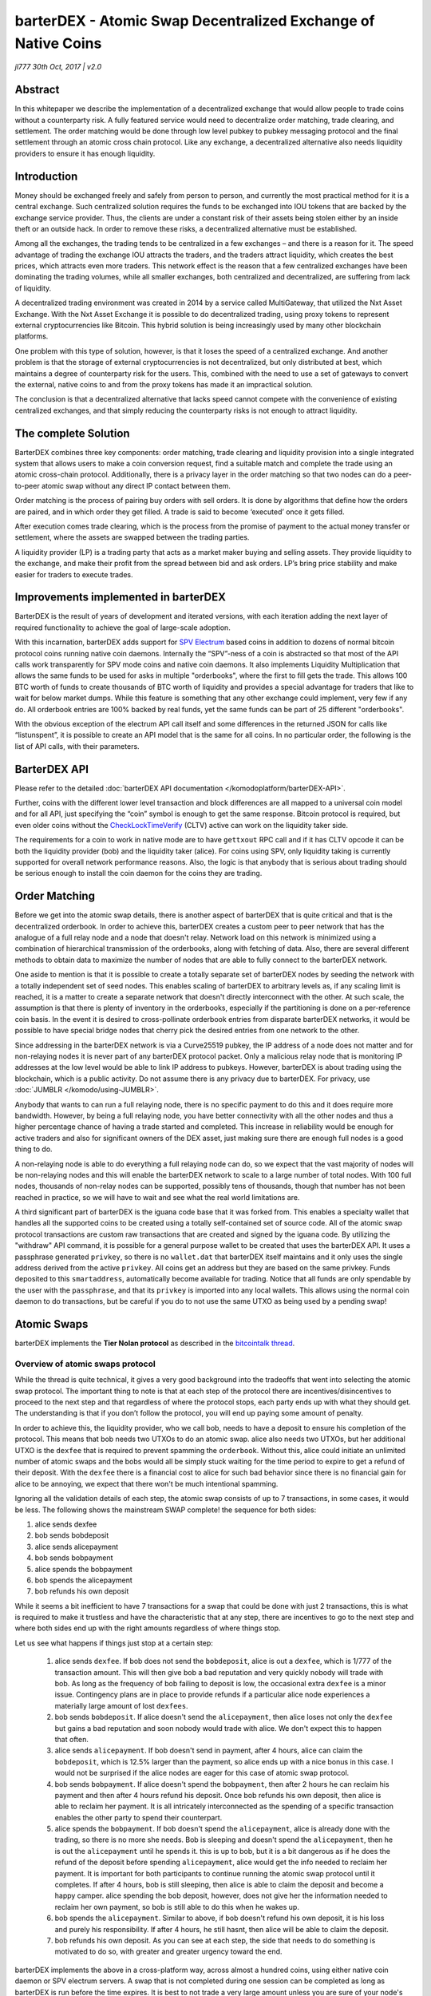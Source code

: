 **************************************************************
barterDEX - Atomic Swap Decentralized Exchange of Native Coins
**************************************************************

*jl777 30th Oct, 2017 | v2.0*

Abstract
========

In this whitepaper we describe the implementation of a decentralized exchange that would allow people to trade coins without a counterparty risk. A fully featured service would need to decentralize order matching, trade clearing, and settlement. The order matching would be done through low level pubkey to pubkey messaging protocol and the final settlement through an atomic cross chain protocol. Like any exchange, a decentralized alternative also needs liquidity providers to ensure it has enough liquidity.

Introduction
============

Money should be exchanged freely and safely from person to person, and currently the most practical method for it is a central exchange. Such centralized solution requires the funds to be exchanged into IOU tokens that are backed by the exchange service provider. Thus, the clients are under a constant risk of their assets being stolen either by an inside theft or an outside hack. In order to remove these risks, a decentralized alternative must be established.

Among all the exchanges, the trading tends to be centralized in a few exchanges – and there is a reason for it. The speed advantage of trading the exchange IOU attracts the traders, and the traders attract liquidity, which creates the best prices, which attracts even more traders. This network effect is the reason that a few centralized exchanges have been dominating the trading volumes, while all smaller exchanges, both centralized and decentralized, are suffering from lack of liquidity.

A decentralized trading environment was created in 2014 by a service called MultiGateway, that utilized the Nxt Asset Exchange. With the Nxt Asset Exchange it is possible to do decentralized trading, using proxy tokens to represent external cryptocurrencies like Bitcoin. This hybrid solution is being increasingly used by many other blockchain platforms.

One problem with this type of solution, however, is that it loses the speed of a centralized exchange. And another problem is that the storage of external cryptocurrencies is not decentralized, but only distributed at best, which maintains a degree of counterparty risk for the users. This, combined with the need to use a set of gateways to convert the external, native coins to and from the proxy tokens has made it an impractical solution.

The conclusion is that a decentralized alternative that lacks speed cannot compete with the convenience of existing centralized exchanges, and that simply reducing the counterparty risks is not enough to attract liquidity.

The complete Solution
=====================

BarterDEX combines three key components: order matching, trade clearing and liquidity provision into a single integrated system that allows users to make a coin conversion request, find a suitable match and complete the trade using an atomic cross-chain protocol. Additionally, there is a privacy layer in the order matching so that two nodes can do a peer-to-peer atomic swap without any direct IP contact between them.

Order matching is the process of pairing buy orders with sell orders. It is done by algorithms that define how the orders are paired, and in which order they get filled. A trade is said to become ‘executed’ once it gets filled.

After execution comes trade clearing, which is the process from the promise of payment to the actual money transfer or settlement, where the assets are swapped between the trading parties.

A liquidity provider (LP) is a trading party that acts as a market maker buying and selling assets. They provide liquidity to the exchange, and make their profit from the spread between bid and ask orders. LP’s bring price stability and make easier for traders to execute trades.

Improvements implemented in barterDEX
=====================================

BarterDEX is the result of years of development and iterated versions, with each iteration adding the next layer of required functionality to achieve the goal of large-scale adoption.

With this incarnation, barterDEX adds support for `SPV <https://en.bitcoin.it/w/index.php?title=Scalability&redirect=no#Simplified_payment_verification>`_ `Electrum <https://en.bitcoin.it/wiki/Electrum>`_ based coins in addition to dozens of normal bitcoin protocol coins running native coin daemons. Internally the “SPV”-ness of a coin is abstracted so that most of the API calls work transparently for SPV mode coins and native coin daemons. It also implements Liquidity Multiplication that allows the same funds to be used for asks in multiple "orderbooks", where the first to fill gets the trade. This allows 100 BTC worth of funds to create thousands of BTC worth of liquidity and provides a special advantage for traders that like to wait for below market dumps. While this feature is something that any other exchange could implement, very few if any do. All orderbook entries are 100% backed by real funds, yet the same funds can be part of 25 different "orderbooks".

With the obvious exception of the electrum API call itself and some differences in the returned JSON for calls like “listunspent”, it is possible to create an API model that is the same for all coins. In no particular order, the following is the list of API calls, with their parameters.

BarterDEX API
=============

Please refer to the detailed :doc:`barterDEX API documentation </komodoplatform/barterDEX-API>`.

Further, coins with the different lower level transaction and block differences are all mapped to a universal coin model and for all API, just specifying the “coin” symbol is enough to get the same response. Bitcoin protocol is required, but even older coins without the `CheckLockTimeVerify <https://en.bitcoin.it/wiki/Timelock#CheckLockTimeVerify>`_ (CLTV) active can work on the liquidity taker side.

The requirements for a coin to work in native mode are to have ``gettxout`` RPC call and if it has CLTV opcode it can be both the liquidity provider (bob) and the liquidity taker (alice). For coins using SPV, only liquidity taking is currently supported for overall network performance reasons. Also, the logic is that anybody that is serious about trading should be serious enough to install the coin daemon for the coins they are trading.

Order Matching
==============

Before we get into the atomic swap details, there is another aspect of barterDEX that is quite critical and that is the decentralized orderbook. In order to achieve this, barterDEX creates a custom peer to peer network that has the analogue of a full relay node and a node that doesn't relay. Network load on this network is minimized using a combination of hierarchical transmission of the orderbooks, along with fetching of data. Also, there are several different methods to obtain data to maximize the number of nodes that are able to fully connect to the barterDEX network.

One aside to mention is that it is possible to create a totally separate set of barterDEX nodes by seeding the network with a totally independent set of seed nodes. This enables scaling of barterDEX to arbitrary levels as, if any scaling limit is reached, it is a matter to create a separate network that doesn't directly interconnect with the other. At such scale, the assumption is that there is plenty of inventory in the orderbooks, especially if the partitioning is done on a per-reference coin basis. In the event it is desired to cross-pollinate orderbook entries from disparate barterDEX networks, it would be possible to have special bridge nodes that cherry pick the desired entries from one network to the other.

Since addressing in the barterDEX network is via a Curve25519 pubkey, the IP address of a node does not matter and for non-relaying nodes it is never part of any barterDEX protocol packet. Only a malicious relay node that is monitoring IP addresses at the low level would be able to link IP address to pubkeys. However, barterDEX is about trading using the blockchain, which is a public activity. Do not assume there is any privacy due to barterDEX. For privacy, use :doc:`JUMBLR </komodo/using-JUMBLR>`.

Anybody that wants to can run a full relaying node, there is no specific payment to do this and it does require more bandwidth. However, by being a full relaying node, you have better connectivity with all the other nodes and thus a higher percentage chance of having a trade started and completed. This increase in reliability would be enough for active traders and also for significant owners of the DEX asset, just making sure there are enough full nodes is a good thing to do.

A non-relaying node is able to do everything a full relaying node can do, so we expect that the vast majority of nodes will be non-relaying nodes and this will enable the barterDEX network to scale to a large number of total nodes. With 100 full nodes, thousands of non-relay nodes can be supported, possibly tens of thousands, though that number has not been reached in practice, so we will have to wait and see what the real world limitations are.

A third significant part of barterDEX is the iguana code base that it was forked from. This enables a specialty wallet that handles all the supported coins to be created using a totally self-contained set of source code. All of the atomic swap protocol transactions are custom raw transactions that are created and signed by the iguana code. By utilizing the "withdraw" API command, it is possible for a general purpose wallet to be created that uses the barterDEX API. It uses a passphrase generated ``privkey``, so there is no ``wallet.dat`` that barterDEX itself maintains and it only uses the single address derived from the active ``privkey``. All coins get an address but they are based on the same privkey. Funds deposited to this ``smartaddress``, automatically become available for trading. Notice that all funds are only spendable by the user with the ``passphrase``, and that its ``privkey`` is imported into any local wallets. This allows using the normal coin daemon to do transactions, but be careful if you do to not use the same UTXO as being used by a pending swap!

Atomic Swaps
============

barterDEX implements the **Tier Nolan protocol** as described in the `bitcointalk thread <https://bitcointalk.org/index.php?topic=1364951>`_.

Overview of atomic swaps protocol
---------------------------------

While the thread is quite technical, it gives a very good background into the tradeoffs that went into selecting the atomic swap protocol. The important thing to note is that at each step of the protocol there are incentives/disincentives to proceed to the next step and that regardless of where the protocol stops, each party ends up with what they should get. The understanding is that if you don’t follow the protocol, you will end up paying some amount of penalty.

In order to achieve this, the liquidity provider, who we call bob, needs to have a deposit to ensure his completion of the protocol. This means that bob needs two UTXOs to do an atomic swap. alice also needs two UTXOs, but her additional UTXO is the ``dexfee`` that is required to prevent spamming the ``orderbook``. Without this, alice could initiate an unlimited number of atomic swaps and the bobs would all be simply stuck waiting for the time period to expire to get a refund of their deposit. With the ``dexfee`` there is a financial cost to alice for such bad behavior since there is no financial gain for alice to be annoying, we expect that there won't be much intentional spamming.

Ignoring all the validation details of each step, the atomic swap consists of up to 7 transactions, in some cases, it would be less. The following shows the mainstream SWAP complete! the sequence for both sides:

#. alice sends dexfee
#. bob sends bobdeposit
#. alice sends alicepayment
#. bob sends bobpayment
#. alice spends the bobpayment
#. bob spends the alicepayment
#. bob refunds his own deposit

While it seems a bit inefficient to have 7 transactions for a swap that could be done with just 2 transactions, this is what is required to make it trustless and have the characteristic that at any step, there are incentives to go to the next step and where both sides end up with the right amounts regardless of where things stop.

Let us see what happens if things just stop at a certain step:

	#. alice sends ``dexfee``. If bob does not send the ``bobdeposit``, alice is out a ``dexfee``, which is 1/777 of the transaction amount. This will then give bob a bad reputation and very quickly nobody will trade with bob. As long as the frequency of bob failing to deposit is low, the occasional extra ``dexfee`` is a minor issue. Contingency plans are in place to provide refunds if a particular alice node experiences a materially large amount of lost ``dexfees``.

	#. bob sends ``bobdeposit``. If alice doesn't send the ``alicepayment``, then alice loses not only the ``dexfee`` but gains a bad reputation and soon nobody would trade with alice. We don't expect this to happen that often.

	#. alice sends ``alicepayment``. If bob doesn't send in payment, after 4 hours, alice can claim the ``bobdeposit``, which is 12.5% larger than the payment, so alice ends up with a nice bonus in this case. I would not be surprised if the alice nodes are eager for this case of atomic swap protocol.

	#. bob sends ``bobpayment``. If alice doesn't spend the ``bobpayment``, then after 2 hours he can reclaim his payment and then after 4 hours refund his deposit. Once bob refunds his own deposit, then alice is able to reclaim her payment. It is all intricately interconnected as the spending of a specific transaction enables the other party to spend their counterpart.

	#. alice spends the ``bobpayment``. If bob doesn't spend the ``alicepayment``, alice is already done with the trading, so there is no more she needs. Bob is sleeping and doesn't spend the ``alicepayment``, then he is out the ``alicepayment`` until he spends it. this is up to bob, but it is a bit dangerous as if he does the refund of the deposit before spending ``alicepayment``, alice would get the info needed to reclaim her payment. It is important for both participants to continue running the atomic swap protocol until it completes. If after 4 hours, bob is still sleeping, then alice is able to claim the deposit and become a happy camper. alice spending the bob deposit, however, does not give her the information needed to reclaim her own payment, so bob is still able to do this when he wakes up.

	#. bob spends the ``alicepayment``. Similar to above, if bob doesn't refund his own deposit, it is his loss and purely his responsibility. If after 4 hours, he still hasnt, then alice will be able to claim the deposit.

	#. bob refunds his own deposit. As you can see at each step, the side that needs to do something is motivated to do so, with greater and greater urgency toward the end.

barterDEX implements the above in a cross-platform way, across almost a hundred coins, using either native coin daemon or SPV electrum servers. A swap that is not completed during one session can be completed as long as barterDEX is run before the time expires. It is best to not trade a very large amount unless you are sure of your node's reliability, especially the internet connection.

Believe it or not, doing the above atomic swap protocol with all the cryptographic validations in between along with a fancy key exchange, is less than half the difficulty of barterDEX. Relatively speaking, it is "easy" to do an atomic swap in isolation between two test nodes with carefully prepared UTXOs made especially for the test. It is an entirely different matter to be able to let anybody start trading with anybody else and have things like ``orderbooks`` and ``ordermatching`` happen. Due to the peer to peer nature, it is impossible to guarantee a successful swap, however, a failed swap to start is just a few seconds of lost time and there is no cost to try to start a swap. Just like in normal trading, there is no guarantee that you can get the trade you want, similarly, there is no guarantee with barterDEX.

Detailed explanation of atomic swaps protocol
---------------------------------------------

Let us see what is required in a bit more detail as we now have the context of the atomic swap protocol. In order to even start an atomic swap, there needs to be a pair from alice so the ``dexfee`` and ``alicepayment`` can be created and also two from bob, so the ``bobdeposit`` and ``bobpayment`` can be created. barterDEX requires all four of these UTXOs to be specified before the start of the atomic swap protocol.

Here comes the first user issue. Most users don't even know what a UTXO is and most view their balance as a single blob of coins they can spend at the satoshi level. The reality is that bitcoin protocol maintains a list of Unspent Transaction Outputs (UTXO) of specific values and to make a transaction, there needs to be inputs sufficient to pay for the outputs. Any excess goes into a change output (let us ignore ``txfees`` for now, even though barterDEX automatically calculates the current BTC ``txfee`` to pay that will get confirmed quickly).

It is not practical to have the user specify which UTXO pair to use, and it is not possible for alice to even know what UTXOs bob has available at the moment of negotiating a trade. What barterDEX does is an atomic swap negotiation protocol as follows:

	#. alice sends a "request" to a specific bob with her pair of UTXOs, price and volume

	#. bob validates the "request" to make sure the alice UTXOs are valid and that the price is acceptable, then bob scans all his UTXOs for the most efficient way to create both the ``bobpayment`` and ``bobdeposit`` UTXOs. The constraint is that it needs to match the price alice wants to pay and the volume and the deposit at least 12.5% bigger than the payment. If all these things are met, the bob sends back a "reserved" packet to alice. By doing this just in time, bob minimizes the funds that are tied up doing deposit duty.

	#. alice validates the "reserved" packet from bob, making sure all the UTXOs are valid, the price and volumes are acceptable and if so sends a "connect" packet to bob with the same parameters as in the "reserved". Between the "request" being sent and the "reserved" being received or a 10-seconds timeout, alice is prevented from making any other trade request. It is important to make sure the current pending atomic swap is properly started and this prevention is also part of the whale resistance for dICO.

	#. bob validates the "connect" and if all is well, starts a new thread to do the atomic swap.

	#. alice receives the "connect" and if all is well, starts a new thread to do the atomic swap.

There is one more "negotiation" step that is needed between alice and bob and while it could have been part of the 5 steps above, due to legacy reasons it ended up inside the atomic swap protocol itself. In the event there is no consensus on the coin confirmations to use, the atomic swap aborts without any payments being sent. No harm, no foul.

DEX fee - ``dexfee``
--------------------

People will notice that there is a small ``dexfee`` as part of the barterDEX protocol. This is 1/777 of the transaction amount and it is calibrated to make spam attacks impractical. Impractical as in costing real money. Without this spam prevention, the barterDEX could be cost-effectively DOS attacked at the protocol level.

The 1/777 ends up be 0.1287%, this is less than almost all the centralized exchanges, in many cases by a significant margin. Please note that the central exchanges charge both sides of the trade, so even if they charge 0.2%, it is actually 0.4% total fees.

The ``dexfee`` helps secure the barterDEX network and it is set at a level that is less than the central exchanges. It is possible that some trades can start without completing and since the ``dexfee`` is charged first in the protocol, it may be lost. In this sense, there would be a ``dexfee`` charged for these failed atomic swaps. In comparision a proxy DEX charges for every bid and every ask, even if a trade doesn't start at all. This is a big negative for trading on proxy DEX systems.

However, the case of a ``dexfee`` lost by Alice in a failed trade should not be looked upon in isolation. The barterDEX protocol is based on statistics and statistically, there will be some percentage of atomic swaps that are started that won't complete. Let us say this is a 15% failure rate (in reality, this is much higher than we are seeing in testing, where 95%+ of atomic swaps that are started complete, at least to the ``bobdeposit`` phase), then the effective ``dexfee`` cost is still 0.15%

So, if you see a ``dexfee`` transaction for an atomic swap that doesn't complete, know that it is all part of the statistical process. If you end up paying more than 0.15% of completed trades in ``dexfee``, please let us know, this is not an expected outcome and we will want to find and fix the cause.

This is why even though the 1/777 ratio is 0.1287%, it is better to state the ``dexfee`` as 0.15%

Fees are collected and distributed to DEX asset holders, which is an assetchain. Any DEX assetchain unit holder will receive this DEX fee as a dividend.

Transaction Confirmations
-------------------------

Since barterDEX is trading real coins and not just updating an internal database (or a proxy tokens account balance for a proxy DEX), both sides need to wait for coin confirmations to the level they are comfortable. Since the payments sent on one chain won't be reorganized if the other chain does, it is important to have enough confirmations for the size of the trade being done. In order to enable this, there is a ``setconfirms`` API call that can be called for each coin. This needs to be done before the atomic swap is started as the current ``numconfirms`` for the coin will be sent to the other side and the larger of alice or bob's ``numconfirms`` will be used. There is also a ``maxconfirms`` value to prevent one side from specifying something crazy like 100 BTC confirms!

Zero Confirmation Transactions
------------------------------

There is one extreme mode in this area where zero confirms (``zeroconf``) can be set! Now it is quite risky to do this, especially for fast ``blocktime`` coins with low ``hashrate``. However, for internal testing, or trading between friends, it becomes a lot more fun to see *an atomic swap complete from start to finish in 13 seconds.* The idea is that between people that agree to make things right in case of unexpected blockchain reorgs, if the people trust each other enough that the other party will do what is needed to do to make things right, then zeroconf trading would be enabled. There is a special trust API to set positive trust. If set negative, that pubkey is blacklisted.

Real-time Metrics
-----------------

One last aspect of the ``ordermatch`` process is the real-time metrics (``RTmetrics``) that are used to filter the possible candidates for matching. All the nodes are tracking global stats via the ``stats.log`` file and this allows each node to update the list of pending swaps. Using this information, less priority is given to nodes that are busy. Additionally, alice gives less preference to bobs that don't have the right range of UTXO sizes in the ``orderbook``. This part is still quite new and can be enhanced a lot in the next barterDEX iteration.

Efficiency of the Orderbook
---------------------------

We have now worked backward from the atomic swap details to the ``ordermatch`` process and this leaves the efficient ``orderbook`` propagation as the only part left to describe. barterDEX uses a convention of ``base/rel`` meaning ``base`` currency converted to ``rel`` currency. Buying a ``base/rel`` means to use ``rel`` currency to buy ``base`` currency, price denominated in ``base/rel``.

In order to construct an ``orderbook`` a node needs to have price information and since everything is ``pubkey`` based, this means a price from a ``pubkey``. Ultimately a specific ``txid/vout`` (UTXO) is needed, but a single node could have hundreds of UTXOs and this would use up a lot of network bandwidth to propagate it globally. barterDEX, therefore, uses a hierarchical ``orderbook``, where the skeleton of it is just the ``pubkey/price`` for a particular ``base/rel`` pair. Note that a buy of ``base/rel`` at price is the same as a sell of ``rel/base`` at ``1/price``. So all that is needed to populate the ``orderbook`` skeleton is for a node to broadcast its ``pubkey`` and price for a ``base/rel`` pair. Given this, nodes that are running a local coin daemon can instantly find the possible list of UTXOs via ``listunspent``....oops, bitcoin nodes don't fully index by address, so actually this is not an available service and what is needed is for a node to also broadcast its list of UTXOs and this is done in the background on-demand.

Critical information is fully signed to prevent spoofing, so all nodes can verify the ``smartaddress`` associated with a pubkey and also that the price being broadcast is a valid price. The electrum SPV coins do a specific SPV validation for all UTXO before they are approved for trading.

If all nodes were always broadcasting all their UTXOs to everybody, it would rapidly lead to congestion. Most of the time barterDEX just relies on the ``pubkey/prices`` and this is enough to create useful ``orderbooks``. Since there are ``N*N`` possible ``orderbooks`` given ``N`` currencies, it is not practical to be updating all possible ``orderbooks``, instead, they are created when requested from the raw data. During the ``orderbook`` creation, if the top entries in the ``orderbook`` don't have any ``listunspent`` data, a request for it is made to the network.

This process ensures that by the time a trade is done, already an ``orderbook`` has been requested which in turn requests the ``listunspent`` data for the most likely ``pubkeys``. The actual ``ordermatch`` process then iterates through the orderbook scanning all the locally known UTXOs to find a high probability counterparty to make the "request" offer to. In practice, we are seeing the nearly instantaneous response when all the parameters are properly met.

**The above is a high-level summary of the barterDEX that is already implemented and live**. Details are subject to change, but as of **29 October, 2017** barterDEX has reached feature complete and ready at the core level for the upcoming Monaize dICO. This dICO will be a trial by fire so to speak with potentially a large number of atomic swaps invoked at the same time. Current stress testing indicates that the expected load will be able to be handled, the only issues would be if we get unexpectedly high volumes...

barterDEX will continue to evolve and this iteration has identified a few areas of improvement for the next iteration. With several different GUI being built on top of the barterDEX 1.0 API, new iterations will maintain backward compatibility in the API.

Acknowledgements
================

**References**

Nakamoto Satoshi (2008): Bitcoin: A peer-to-peer electronic cash system. (http://www.bitcoin.org/bitcoin.pdf)

Mtchl (2014): The math of Nxt forging (https://www.docdroid.net/ahms/forging0-4-1.pdf.html)

King Sunny, Nadal Scott (2012): PPCoin: Peer-to-Peer Crypto-Currency with Proof-of-Stake (https://peercoin.net/assets/paper/peercoin-paper.pdf)

Delegated Proof-of-Stake Consensus (https://bitshares.org/technology/delegated-proof-of-stake-consensus/)

Miers Ian, Garman Christina, Green Matthew, Rubin Aviel: Zerocoin: Anonymous Distributed E-Cash from Bitcoin (https://isi.jhu.edu/~mgreen/ZerocoinOakland.pdf)

Ben-Sasson Eli, Chiesa Alessandro, Garman Christina, Green Matthew, Miers Ian, Troer Eran, Virza Madars (2014): Zerocash: Decentralized Anonymous Payments from Bitcoin (http://zerocash-project.org/media/pdf/zerocash-extended-20140518.pdf)

Ben-Sasson Eli, Chiesa Alessandro, Green Matthew, Tromer Eran, Virza Madars (2015): Secure Sampling of Public Parameters for Succinct Zero Knowledge Proofs (http://www.diyhpl.us/~bryan/papers2/bitcoin/snarks/Secure%20sampling%20of%20public%20parameters%20for%20succinct%20zero%20knowledge%20proofs.pdf)

NXT Community: NXT Whitepaper (http://wiki.nxtcrypto.org/wiki/Whitepaper:Nxt)

Larimer Daniel, Scott Ned, Zavgorodnev Valentine, Johnson Benjamin, Calfee James, Vandeberg

Michael (March 2016): Steem, An incentivized, blockchain-based social media platform.(https://steem.io/SteemWhitePaper.pdf)

BitFury Group (Sep 13, 2015): Proof of Stake versus Proof of Work White Paper (http://bitfury.com/content/5-white-papers-research/pos-vs-pow-1.0.2.pdf)

Translations
============
`Russian <https://github.com/KomodoPlatform/KomodoPlatform/wiki/barterDEX-Whitepaper-v2---Russian-Translation>`_
